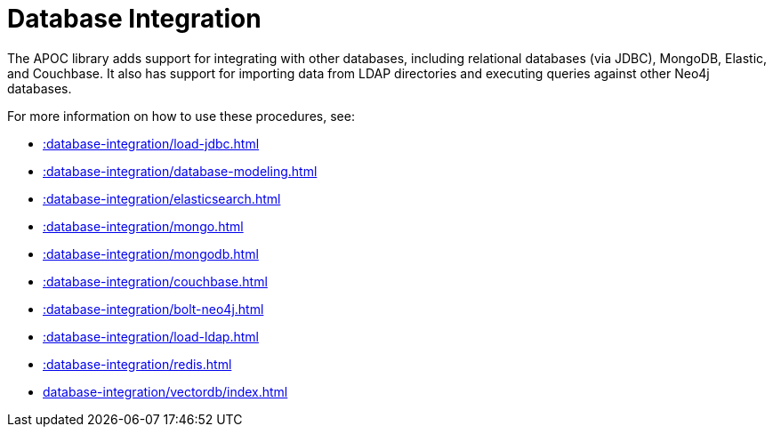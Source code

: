 [[database-integration]]
= Database Integration
:description: This chapter describes data integration procedures in the APOC library.



The APOC library adds support for integrating with other databases, including relational databases (via JDBC), MongoDB, Elastic, and Couchbase.
It also has support for importing data from LDAP directories and executing queries against other Neo4j databases.

For more information on how to use these procedures, see:

* xref::database-integration/load-jdbc.adoc[]
* xref::database-integration/database-modeling.adoc[]
* xref::database-integration/elasticsearch.adoc[]
* xref::database-integration/mongo.adoc[]
* xref::database-integration/mongodb.adoc[]
* xref::database-integration/couchbase.adoc[]
* xref::database-integration/bolt-neo4j.adoc[]
* xref::database-integration/load-ldap.adoc[]
* xref::database-integration/redis.adoc[]
* xref:database-integration/vectordb/index.adoc[]

